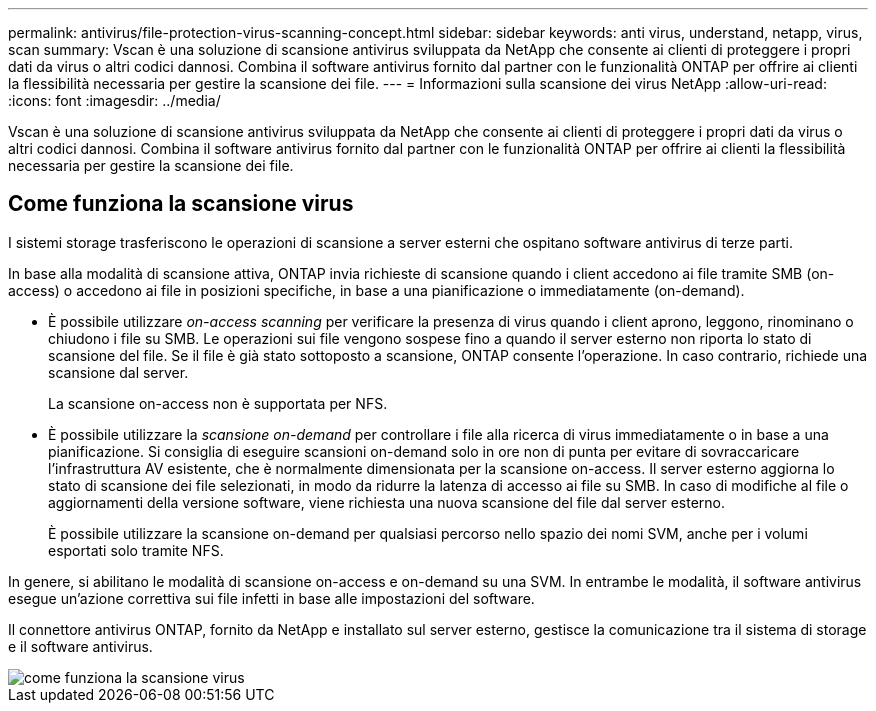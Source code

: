 ---
permalink: antivirus/file-protection-virus-scanning-concept.html 
sidebar: sidebar 
keywords: anti virus, understand, netapp, virus, scan 
summary: Vscan è una soluzione di scansione antivirus sviluppata da NetApp che consente ai clienti di proteggere i propri dati da virus o altri codici dannosi. Combina il software antivirus fornito dal partner con le funzionalità ONTAP per offrire ai clienti la flessibilità necessaria per gestire la scansione dei file. 
---
= Informazioni sulla scansione dei virus NetApp
:allow-uri-read: 
:icons: font
:imagesdir: ../media/


[role="lead"]
Vscan è una soluzione di scansione antivirus sviluppata da NetApp che consente ai clienti di proteggere i propri dati da virus o altri codici dannosi. Combina il software antivirus fornito dal partner con le funzionalità ONTAP per offrire ai clienti la flessibilità necessaria per gestire la scansione dei file.



== Come funziona la scansione virus

I sistemi storage trasferiscono le operazioni di scansione a server esterni che ospitano software antivirus di terze parti.

In base alla modalità di scansione attiva, ONTAP invia richieste di scansione quando i client accedono ai file tramite SMB (on-access) o accedono ai file in posizioni specifiche, in base a una pianificazione o immediatamente (on-demand).

* È possibile utilizzare _on-access scanning_ per verificare la presenza di virus quando i client aprono, leggono, rinominano o chiudono i file su SMB. Le operazioni sui file vengono sospese fino a quando il server esterno non riporta lo stato di scansione del file. Se il file è già stato sottoposto a scansione, ONTAP consente l'operazione. In caso contrario, richiede una scansione dal server.
+
La scansione on-access non è supportata per NFS.

* È possibile utilizzare la _scansione on-demand_ per controllare i file alla ricerca di virus immediatamente o in base a una pianificazione. Si consiglia di eseguire scansioni on-demand solo in ore non di punta per evitare di sovraccaricare l'infrastruttura AV esistente, che è normalmente dimensionata per la scansione on-access. Il server esterno aggiorna lo stato di scansione dei file selezionati, in modo da ridurre la latenza di accesso ai file su SMB. In caso di modifiche al file o aggiornamenti della versione software, viene richiesta una nuova scansione del file dal server esterno.
+
È possibile utilizzare la scansione on-demand per qualsiasi percorso nello spazio dei nomi SVM, anche per i volumi esportati solo tramite NFS.



In genere, si abilitano le modalità di scansione on-access e on-demand su una SVM. In entrambe le modalità, il software antivirus esegue un'azione correttiva sui file infetti in base alle impostazioni del software.

Il connettore antivirus ONTAP, fornito da NetApp e installato sul server esterno, gestisce la comunicazione tra il sistema di storage e il software antivirus.

image::../media/how-virus-scanning-works-new.gif[come funziona la scansione virus]
